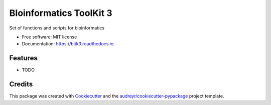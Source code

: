 ===============================
BIoinformatics ToolKit 3
===============================


.. image:: https://img.shields.io/pypi/v/bitk3.svg
        :target: https://pypi.python.org/pypi/bitk3

.. image:: https://img.shields.io/travis/daviortega/bitk3.svg
        :target: https://travis-ci.org/daviortega/bitk3

.. image:: https://readthedocs.org/projects/bitk3/badge/?version=latest
        :target: https://bitk3.readthedocs.io/en/latest/?badge=latest
        :alt: Documentation Status

.. image:: https://pyup.io/repos/github/daviortega/bitk3/shield.svg
     :target: https://pyup.io/repos/github/daviortega/bitk3/
     :alt: Updates


Set of functions and scripts for bioinformatics


* Free software: MIT license
* Documentation: https://bitk3.readthedocs.io.


Features
--------

* TODO

Credits
---------

This package was created with Cookiecutter_ and the `audreyr/cookiecutter-pypackage`_ project template.

.. _Cookiecutter: https://github.com/audreyr/cookiecutter
.. _`audreyr/cookiecutter-pypackage`: https://github.com/audreyr/cookiecutter-pypackage

